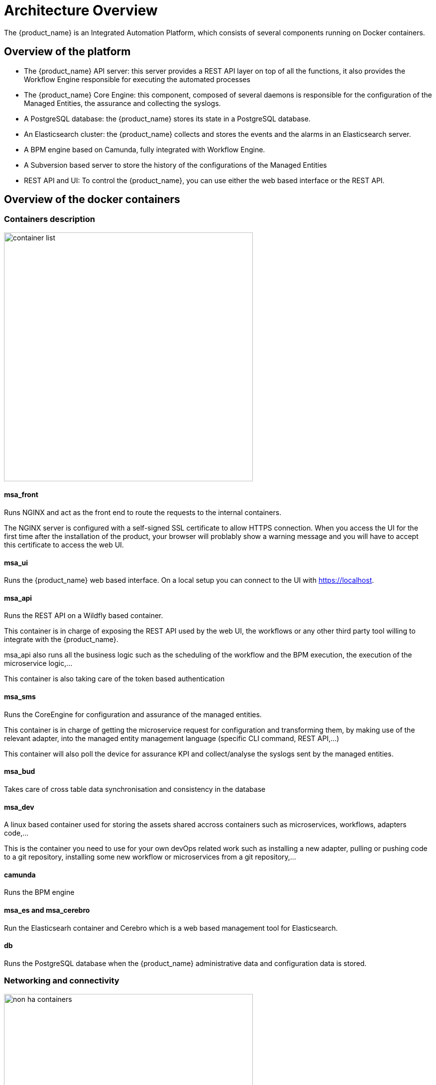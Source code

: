= Architecture Overview
ifndef::imagesdir[:imagesdir: images]
ifdef::env-github,env-browser[:outfilesuffix: .adoc]

The {product_name} is an Integrated Automation Platform, which consists of several components running on Docker containers.

[#overview]
== Overview of the platform
- The {product_name} API server: this server provides a REST API layer on top of all the functions, it also provides the Workflow Engine responsible for executing the automated processes
- The {product_name} Core Engine: this component, composed of several daemons is responsible for the configuration of the Managed Entities, the assurance and collecting the syslogs.
- A PostgreSQL database: the {product_name} stores its state in a PostgreSQL database.
- An Elasticsearch cluster: the {product_name} collects and stores the events and the alarms in an Elasticsearch server.
- A BPM engine based on Camunda, fully integrated with Workflow Engine.
- A Subversion based server to store the history of the configurations of the Managed Entities
- REST API and UI: To control the {product_name}, you can use either the web based interface or the REST API.

== Overview of the docker containers

[#containers_description]
=== Containers description
image:container_list.png[width=500px]

==== msa_front
Runs NGINX and act as the front end to route the requests to the internal containers.

The NGINX server is configured with a self-signed SSL certificate to allow HTTPS connection. 
When you access the UI for the first time after the installation of the product, your browser will problably show a warning message and you will have to accept this certificate to access the web UI.

==== msa_ui 

Runs the {product_name} web based interface. On a local setup you can connect to the UI with https://localhost. 

==== msa_api

Runs the REST API on a Wildfly based container.

This container is in charge of exposing the REST API used by the web UI, the workflows or any other third party tool willing to integrate with the {product_name}.

msa_api also runs all the business logic such as the scheduling of the workflow and the BPM execution, the execution of the microservice logic,...

This container is also taking care of the token based authentication

==== msa_sms

Runs the CoreEngine for configuration and assurance of the managed entities.

This container is in charge of getting the microservice request for configuration and transforming them, by making use of the relevant adapter, into the managed entity management language (specific CLI command, REST API,...)

This container will also poll the device for assurance KPI and collect/analyse the syslogs sent by the managed entities.

==== msa_bud 

Takes care of cross table data synchronisation and consistency in the database

==== msa_dev

A linux based container used for storing the assets shared accross containers such as microservices, workflows, adapters code,...

This is the container you need to use for your own devOps related work such as installing a new adapter, pulling or pushing code to a git repository, installing some new workflow or microservices from a git repository,...

==== camunda

Runs the  BPM engine

==== msa_es and msa_cerebro

Run the Elasticsearh container and Cerebro which is a web based management tool for Elasticsearch.

==== db

Runs the PostgreSQL database when the {product_name} administrative data and configuration data is stored.

=== Networking and connectivity

image:non_ha_containers.png[width=500px]

=== Volumes and data

In order to persist the data, the {product_name} uses docker volumes:

These volumes are declared at the end of the docker-compose file:

----
volumes:
  msa_api:          <1>
  msa_db:           <2>
  msa_dev:          <3>
  msa_entities:     <4>
  msa_repository:   <5>
  msa_es:           <6>
  msa_api_logs:     <7>
  msa_sms_logs:     <8>
  msa_bud_logs:     <9>
----
<1> volume shared by the containers `msa_api` and `msa_dev` to store the adapter configuration for the UI
<2> database volume used by the container `db`
<3> volume shared by the containers `msa_dev` and `msa_sms`, used to store the adapter git repository. This is where you can store your other DevOps related files.
<4> volume shared by the containers `msa_dev`, `msa_api` and `msa_sms`, used to store the associations between the managed entities and the deployment settings as well as the subtenants and the workflows
<5> volume shared by the containers `msa_dev`, `msa_api` and `msa_sms`, used to store the sources of the microservices, the workflows, the BMP,...
<6> volume used by Elasticsearch to store the indexed data.
<7> volume for storing API and workflow process logs
<8> volume for storing CoreEngine logs
<9> volume for storing Batchupdated daemon logs
